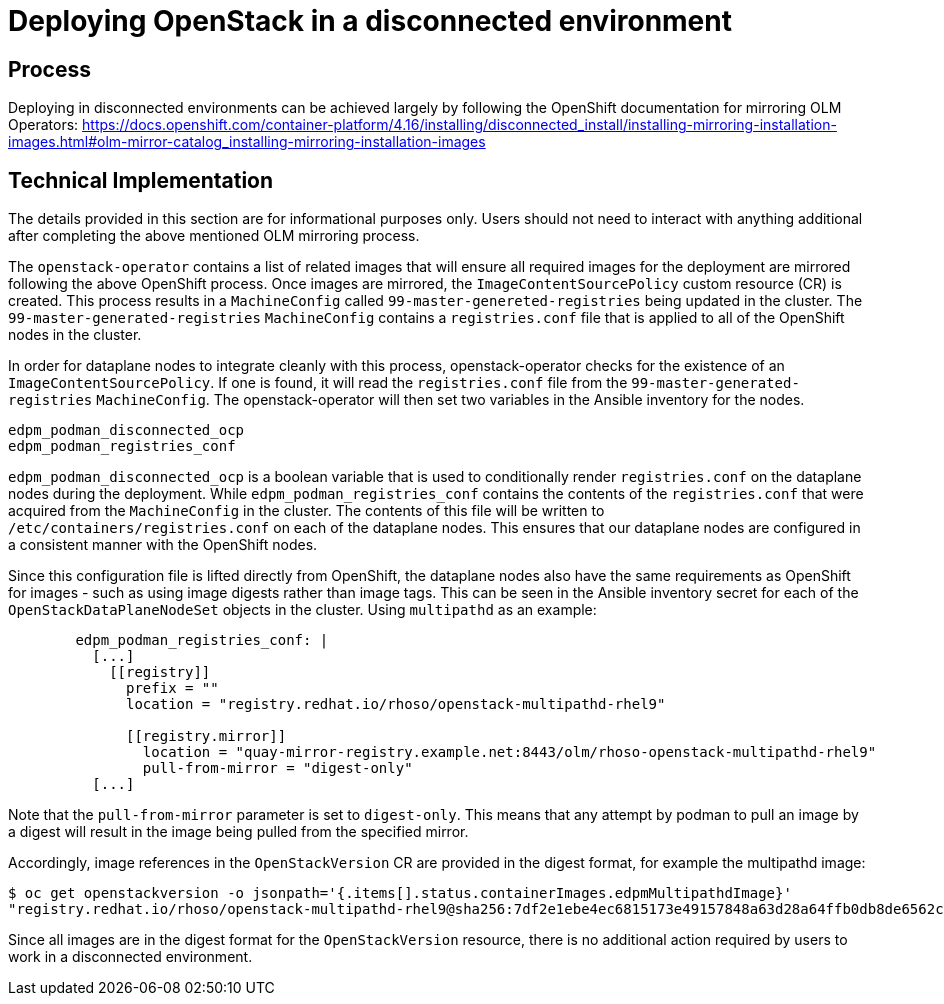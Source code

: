 [id="proc_deploying-in-disconnected-environments"]
= Deploying OpenStack in a disconnected environment

[role="_abstract"]
== Process
Deploying in disconnected environments can be achieved largely by following the OpenShift documentation for mirroring OLM Operators: https://docs.openshift.com/container-platform/4.16/installing/disconnected_install/installing-mirroring-installation-images.html#olm-mirror-catalog_installing-mirroring-installation-images

== Technical Implementation
The details provided in this section are for informational purposes only. Users should not need to interact with anything additional after completing the above mentioned OLM mirroring process.

The `openstack-operator` contains a list of related images that will ensure all required images for the deployment are mirrored following the above OpenShift process. Once images are mirrored, the `ImageContentSourcePolicy` custom resource (CR) is created. This process results in a `MachineConfig` called `99-master-genereted-registries` being updated in the cluster. The `99-master-generated-registries` `MachineConfig` contains a `registries.conf` file that is applied to all of the OpenShift nodes in the cluster.

In order for dataplane nodes to integrate cleanly with this process, openstack-operator checks for the existence of an `ImageContentSourcePolicy`. If one is found, it will read the `registries.conf` file from the `99-master-generated-registries` `MachineConfig`. The openstack-operator will then set two variables in the Ansible inventory for the nodes.

[,yaml]
----
edpm_podman_disconnected_ocp
edpm_podman_registries_conf
----

`edpm_podman_disconnected_ocp` is a boolean variable that is used to conditionally render `registries.conf` on the dataplane nodes during the deployment. While `edpm_podman_registries_conf` contains the contents of the `registries.conf` that were acquired from the `MachineConfig` in the cluster. The contents of this file will be written to  `/etc/containers/registries.conf` on each of the dataplane nodes. This ensures that our dataplane nodes are configured in a consistent manner with the OpenShift nodes.

Since this configuration file is lifted directly from OpenShift, the dataplane nodes also have the same requirements as OpenShift for images - such as using image digests rather than image tags.
This can be seen in the Ansible inventory secret for each of the `OpenStackDataPlaneNodeSet` objects in the cluster. Using `multipathd` as an example:

[,yaml]
----
        edpm_podman_registries_conf: |
          [...]
            [[registry]]
              prefix = ""
              location = "registry.redhat.io/rhoso/openstack-multipathd-rhel9"

              [[registry.mirror]]
                location = "quay-mirror-registry.example.net:8443/olm/rhoso-openstack-multipathd-rhel9"
                pull-from-mirror = "digest-only"
          [...]
----

Note that the `pull-from-mirror` parameter is set to `digest-only`. This means that any attempt by podman to pull an image by a digest will result in the image being pulled from the specified mirror.

Accordingly, image references in the `OpenStackVersion` CR are provided in the digest format, for example the multipathd image:

[,bash]
----
$ oc get openstackversion -o jsonpath='{.items[].status.containerImages.edpmMultipathdImage}'
"registry.redhat.io/rhoso/openstack-multipathd-rhel9@sha256:7df2e1ebe4ec6815173e49157848a63d28a64ffb0db8de6562c4633c0fbcdf3f"
----

Since all images are in the digest format for the `OpenStackVersion` resource, there is no additional action required by users to work in a disconnected environment.
